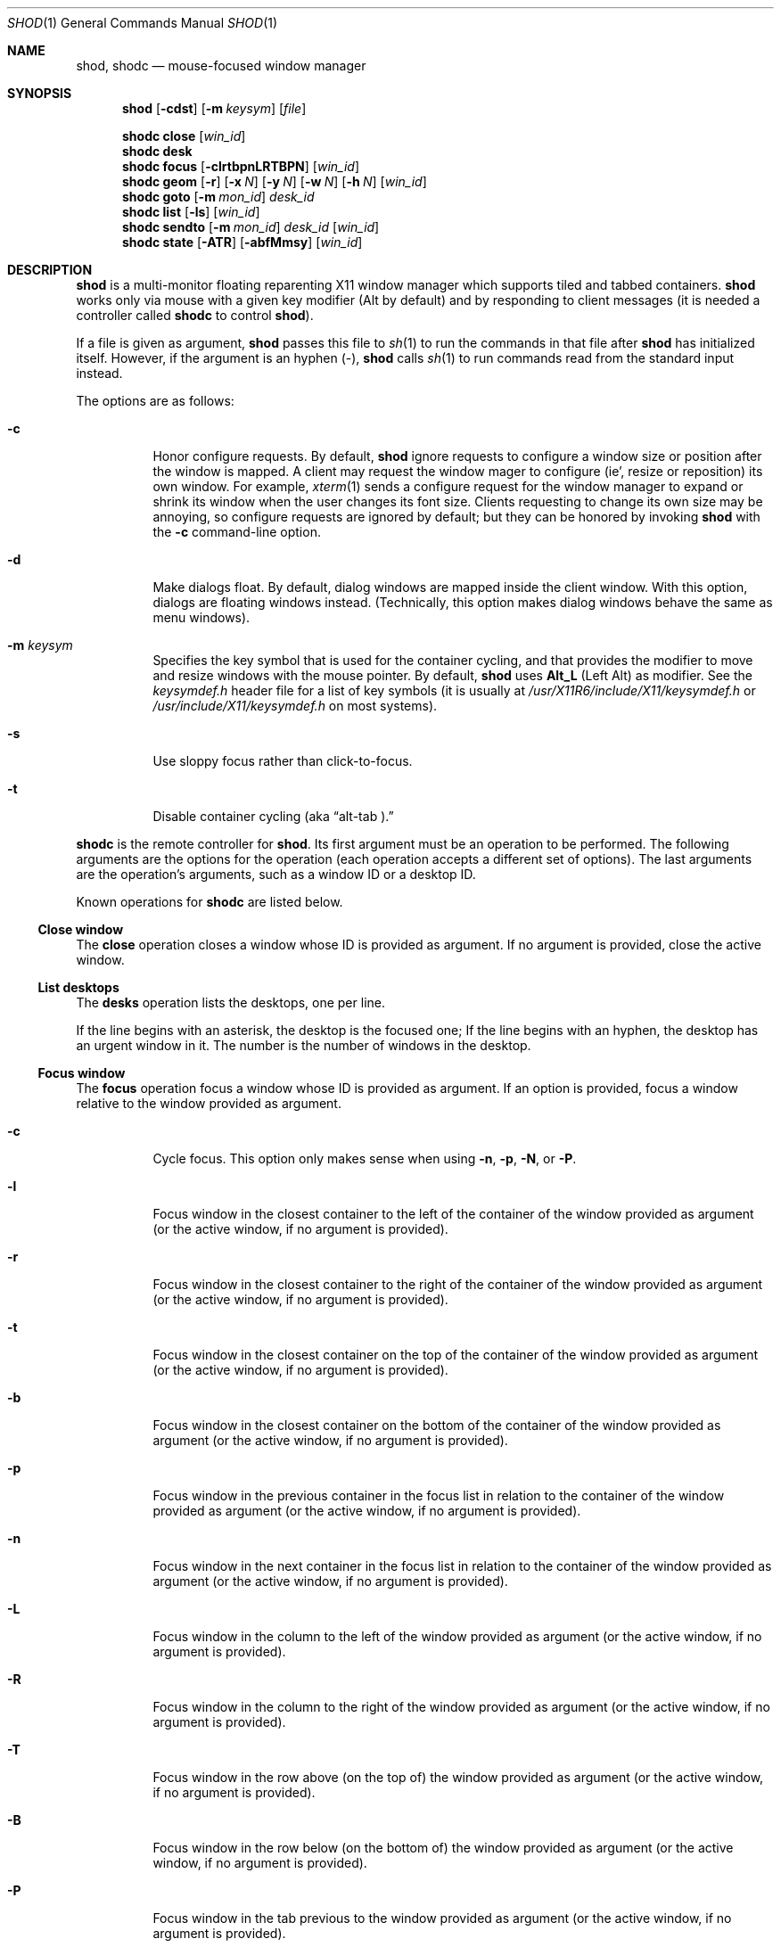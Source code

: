 .Dd September 10, 2022
.Dt SHOD 1
.Os
.Sh NAME
.Nm shod ,
.Nm shodc
.Nd mouse-focused window manager
.Sh SYNOPSIS
.Nm shod
.Op Fl cdst
.Op Fl m Ar keysym
.Op Ar file
.Pp
.Nm shodc
.Cm close
.Op Ar win_id
.Nm shodc
.Cm desk
.Nm shodc
.Cm focus
.Op Fl clrtbpnLRTBPN
.Op Ar win_id
.Nm shodc
.Cm geom
.Op Fl r
.Op Fl x Ar N
.Op Fl y Ar N
.Op Fl w Ar N
.Op Fl h Ar N
.Op Ar win_id
.Nm shodc
.Cm goto
.Op Fl m Ar mon_id
.Ar desk_id
.Nm shodc
.Cm list
.Op Fl ls
.Op Ar win_id
.Nm shodc
.Cm sendto
.Op Fl m Ar mon_id
.Ar desk_id
.Op Ar win_id
.Nm shodc
.Cm state
.Op Fl ATR
.Op Fl abfMmsy
.Op Ar win_id
.Sh DESCRIPTION
.Nm shod
is a multi\-monitor floating reparenting X11 window manager which supports tiled and tabbed containers.
.Nm
works only via mouse with a given key modifier (Alt by default)
and by responding to client messages
(it is needed a controller called
.Nm shodc
to control
.Nm shod Ns ).
.Pp
If a file is given as argument,
.Nm
passes this file to
.Xr sh 1
to run the commands in that file after
.Nm
has initialized itself.
However, if the argument is an hyphen
.Pq "\-" ,
.Nm
calls
.Xr sh 1
to run commands read from the standard input instead.
.Pp
The options are as follows:
.Bl -tag -width Ds
.It Fl c
Honor configure requests.
By default,
.Nm
ignore requests to configure a window size or position after the window is mapped.
A client may request the window mager to configure (ie', resize or reposition) its own window.
For example,
.Xr xterm 1
sends a configure request for the window manager to expand or shrink its window
when the user changes its font size.
Clients requesting to change its own size may be annoying,
so configure requests are ignored by default;
but they can be honored by invoking
.Nm
with the
.Fl c
command-line option.
.It Fl d
Make dialogs float.
By default, dialog windows are mapped inside the client window.
With this option, dialogs are floating windows instead.
(Technically, this option makes dialog windows behave the same as menu windows).
.It Fl m Ar keysym
Specifies the key symbol that is used for the container cycling,
and that provides the modifier to move and resize windows with the mouse pointer.
By default,
.Nm
uses
.Cm Alt_L
(Left Alt) as modifier.
See the
.Pa keysymdef.h
header file for a list of key symbols
(it is usually at
.Pa /usr/X11R6/include/X11/keysymdef.h
or
.Pa /usr/include/X11/keysymdef.h
on most systems).
.It Fl s
Use sloppy focus rather than click-to-focus.
.It Fl t
Disable container cycling (aka
.Dq "alt-tab" No ).
.El
.Pp
.Nm shodc
is the remote controller for
.Nm shod .
Its first argument must be an operation to be performed.
The following arguments are the options for the operation
(each operation accepts a different set of options).
The last arguments are the operation's arguments, such as a window ID or a desktop ID.
.Pp
Known operations for
.Nm shodc
are listed below.
.Ss Close window
The
.Cm close
operation closes a window whose ID is provided as argument.
If no argument is provided, close the active window.
.Ss List desktops
The
.Cm desks
operation lists the desktops, one per line.
.Pp
If the line begins with an asterisk, the desktop is the focused one;
If the line begins with an hyphen, the desktop has an urgent window in it.
The number is the number of windows in the desktop.
.Ss Focus window
The
.Cm focus
operation focus a window whose ID is provided as argument.
If an option is provided, focus a window relative to the window provided as argument.
.Pp the options are as follows:
.Bl -tag -width Ds
.It Fl c
Cycle focus. This option only makes sense when using
.Fl n ,
.Fl p ,
.Fl N ,
or
.Fl P .
.It Fl l
Focus window in the closest container to the left of the container of the window provided as argument
(or the active window, if no argument is provided).
.It Fl r
Focus window in the closest container to the right of the container of the window provided as argument
(or the active window, if no argument is provided).
.It Fl t
Focus window in the closest container on the top of the container of the window provided as argument
(or the active window, if no argument is provided).
.It Fl b
Focus window in the closest container on the bottom of the container of the window provided as argument
(or the active window, if no argument is provided).
.It Fl p
Focus window in the previous container in the focus list
in relation to the container of the window provided as argument
(or the active window, if no argument is provided).
.It Fl n
Focus window in the next container in the focus list
in relation to the container of the window provided as argument
(or the active window, if no argument is provided).
.It Fl L
Focus window in the column to the left of the window provided as argument
(or the active window, if no argument is provided).
.It Fl R
Focus window in the column to the right of the window provided as argument
(or the active window, if no argument is provided).
.It Fl T
Focus window in the row above (on the top of) the window provided as argument
(or the active window, if no argument is provided).
.It Fl B
Focus window in the row below (on the bottom of) the window provided as argument
(or the active window, if no argument is provided).
.It Fl P
Focus window in the tab previous to the window provided as argument
(or the active window, if no argument is provided).
.It Fl N
Focus window in the tab next to the window provided as argument
(or the active window, if no argument is provided).
.El
.Ss Set geometry
The
.Cm geom
operation sets the geometry (position and size) of the container of the window whose ID is provided as argument.
If no argument is provided, sets the geometry of the container of the active window.
If no position (set by the options
.Fl x
and
.Fl y )
is provided, move window to position 0,0 (top left corner).
.Pp
The options are as follows:
.Bl -tag -width Ds
.It Fl r
Relative.
All position and size values are relative to the container's current position and size.
.It Fl x Ar N
Set the position on the X axis to N.
.It Fl y Ar N
Set the position on the Y axis to N.
.It Fl w Ar N
Set the width of the container to N.
.It Fl h Ar N
Set the height of the container to N.
.El
.Ss Go to desktop
The
.Cm goto
operation goes to the desktop ID provided as argument.
Different of other window managers, shod counts desktop from 1;
So the first desktop is the desktop 1, not the desktop 0.
.Pp
The options are as follows:
.Bl -tag -width Ds
.It Fl M Ar monitor
Goes to a desktop on the provided monitor rather than on the currently focused monitor.
Monitors are counted from 1, not from 0.
.El
.Ss List windows
The
.Cm list
operation lists windows, one entry per line.
If a window ID is provided as argument, list only this window.
.Pp
The options are as follows:
.Bl -tag -width Ds
.It Fl l
Long list format.
More information on this format below.
.It Fl s
Sort by stacking order.
.El
.Pp
If the
.Fl l
option is given, the following information (delimited by tabs)
is displayed for each window, in the following order:
.Bl -enum -compact
.It
Window state.
.It
Window desktop.
.It
Window geometry (size and position).
.It
ID of the container the window is on.
.It
ID of the row the window is on.
.It
ID of the window.
.It
Name of the window.
.El
.Pp
The window state consists of a sequence of eight characters,
each one meaning a state for the container.
If a character is an hyphen
.Pq \-
the state is not set or does not apply to the window.
The state characters, in the order they appear, are the following:
.Bl -enum -compact
.It
An
.Dq Sy y
indicates that the window's container is sticky.
.It
An
.Dq Sy M
indicates that the window's container is maximized.
.It
An
.Dq Sy m
indicates that the window's container is minimized.
.It
An
.Dq Sy f
indicates that the window's container is fullscreen.
.It
An
.Dq Sy s
indicates that the window's container is shaded.
.It
An
.Dq Sy a
indicates that the window's container is above others.
An
.Dq Sy b
indicates that the window's container is below others.
.It Sy u/a/U
An
.Dq Sy u
indicates that the window has the urgency hint set.
An
.Dq Sy a
indicates that the window demands attention.
An
.Dq Sy U
indicates that the window is both urgent and demands attention.
.It
An
.Dq Sy a
indicates that the window is active.
An
.Dq Sy f
indicates that the window is focused.
An
.Dq Sy F
indicates that the window is both active and focused.
.El
.Ss Send to desktop
The
.Cm sendto
operation sends to the desktop ID provided as first argument
the container of the window whose ID is provided as second argument.
If no window ID is provided, sends the container of the active window to that desktop.
Different of other window managers, shod counts desktop from 1;
so the first desktop is the desktop 1, not the desktop 0.
.Pp
The options are as follows:
.Bl -tag -width Ds
.It Fl M Ar monitor
Sends to a desktop on the provided monitor rather than on the currently focused monitor.
Monitors are counted from 1, not from 0.
.El
.Ss Set container state
The
.Cm state
operation sets the state of the container of the window whose ID is provided as argument.
If no argument is provided, sets the state of the container of the active window.
.Pp
The options are as follows:
.Bl -tag -width Ds
.It Fl a
Above.
Raise container above others.
.It Fl b
Below.
Lower container below others.
.It Fl f
Fullscreen.
Make container fullscreen.
.It Fl M
Maximized.
Maximize container.
.It Fl m
Minimized.
Minimize container.
.It Fl s
Shaded.
The container is resized to fit its titlebars.
.It Fl y
Sticky.
Stick container to the monitor.
.It Fl A
Add state.
Force state to be set.
.It Fl T
Toggle state.
Set state if it is unset, or unset it if it is set.
This is the default.
.It Fl R
Remove state.
Force state to be unset.
.El
.Sh USAGE
.Nm shod
maintains one virtual monitor for each physical monitor found by
.Xr Xinerama 3 .
One of the monitors is the focused one, where new windows go to when they are created.
Each monitor contains a different set of virtual desktops (or "desktop" for short).
One of the desktops of a monitor is the focused desktop for that monitor.
.Pp
Each monitor has an area called
.Dq "container area" ,
within containers are spawned and can be maximized.
The size and position of a monitor's container area can be changed by bars and the dock.
.Pp
Most client windows are displayed in containers;
but some windows are special and are displayed in different ways.
.Ss Containers
Containers are floating windows.
A container contains sub-windows (called tiles) organized in columns, rows, and tabs;
each tile represents a client and can have dialog windows and menu windows associated with it.
A new container is created in the focused desktop of the focused monitor;
this new container is placed in an empty area of the screen.
.Pp
A container has borders
(four edge handles and four corner handles) around it;
borders are always visible, except when the container is fullscreen.
Borders are used to move and resize containers (more information on that below).
A container has divisors between its columns, and between the rows within each column.
Divisos are used to resize the tiles by dragging them with the first mouse button.
A container has title bars above each row.
Title bars contains tabs, the left (stack) button, and the right (close) button.
More information on those below.
.Pp
Keyboard input goes to the focused client of the focused container.
A container can be focused by clicking on it with the 1st mouse button;
the click is passed to the application, which can process it in a particular way.
The focused container is decorated with a visually distinct decoration
(blue in the default theme);
while other containers have either the common decoration
(gray in the default theme),
or have the urgent decoration
(red in the default theme).
.Pp
Containers are stacked one above the other in the virtual Z axis.
The position of the container in this Z axis can be changed by an operation called
.Dq raising .
A container can be raised by clicking on it with the 1st mouse button.
The list of containers in this Z axis, from the one in the bottom to the topmost, is called the
.Dq "stacking order" .
The stacking order is organized in four layers.
When a container is raised, it move to the top of its layers.
The layers are the following (from bottomost to topmost):
.Bl -enum -compact
.It
The bottom layer (for containers below others).
.It
The middle layer (for normal containers).
.It
The upper layer (for containers above others).
.It
The fullscreen layer (for fullscreen containers).
.El
.Pp
Each container can have one or more of the following states:
.Bl -tag -width Ds
.It Maximized
The container occupies the entire container area.
.It Fullscreen
The container occupies the entire monitor and its borders are hidden.
.It Minimized
The container is not shown on the monitor.
.It Shaded
The container is resized to show only the title bars.
.It Sticky
The container is stickied to the monitor,
and appears on the screen no matter which desktop is selected.
.It Above/Below
Those two states are mutually exclusive.
The container is raised above or lowered below other containers.
.El
.Pp
A non-fullscreen, non-maximized container can be moved by the following methods:
.Bl -bullet -compact
.It
By dragging the container border with the third mouse button.
.It
By dragging a title bar with the first mouse button. Or
.It
By pressing the modifier key and dragging any part of the container with the first mouse button.
.El
.Pp
Each title-bar has tabs, which displayes the title of its client.
Dragging a tab with the first mouse button moves the entire container.
Dragging a tab with the third mouse button detaches the tab from the container.
A detached tab, while being dragged, can be reattached into another container
(or the same container) by dropping it on the title bar, border or divisor;
or can be made into a new container by dropping it elsewhere.
Double-clicking a tab toggles maximization of its container.
.Pp
Each title bar has a left button.
Clicking on the left title-bar button with the first mouse button restackes the column
by maximizing its rows (and minimizing the other rows in the same column),
or undoes this state.
.Pp
Each title bar has a right button.
Clicking on the right title-bar button with the first mouse button
closes the focused client or its top dialog.
.Pp
Containers can be cycled using the key provided by the
.Fl m
option
.No ( Cm Alt_L
by default) followed by the
.Cm Tab
key.
The
.Cm Tab
key can be further modified by
.Cm Shift
to cycle in the oposite direction.
This mechanism is usually called
.Dq "alt-tab"
because of the key combination that usually triggers it.
This mechanism can be turned off by invoking
.Nm shod
with the
.Fl t
command-line option.
.Ss Dialog
Windows that are transient for another managed windows (called its leader)
are mapped in the center of the leader.
.Pp
Dialogs are small windows that communicates information to the user
or prompts for a response.
.Pp
.Nm shod
only changes the position and size of a dialog window when the size of its leader changes.
.Ss Splash screens
Windows of type
.Ic _NET_WM_WINDOW_TYPE_SPLASH
(called splash screens)
are mapped above all other windows and are stacked on the order they are spawned.
Splash screens cannot be manipulated.
Splash screens have no decoration around them.
.Pp
Splash screens are transient windows that appear temporarily while an application is loading.
.Pp
.Nm shod
centers the splash screen on the monitor.
.Ss Menus
windows of type
.Ic _NET_WM_WINDOW_TYPE_MENU ,
.Ic _NET_WM_WINDOW_TYPE_UTILITY ,
.Ic _NET_WM_WINDOW_TYPE_TOOLBAR ,
or
.Ic MWM_TEAROFF_WINDOW
(called menu windows)
are windows that cannot be tiled or tabbed into a container
and are tied to a leader window.
They are floating windows that always apeear on top of their leader
and are not listed on the list of clients.
.Pp
Menu windows, often called
.Dq "torn off windows" ,
are pinnable menus, utility windows, and toolbar windows
(ie', toolbar and menus "torn off" from the main application).
.Pp
The user can change the position of a menu window in the same way of
changing the position of a container.
.Ss Prompt
A window of type
.Ic _NET_WM_WINDOW_TYPE_PROMPT
(called prompt window)
is mapped on the top of the focused monitor.
This window will stay focused and mapped until be closed,
or a mouse button is pressed outside that window.
This is an EWMH extention, only used by
.Xr xprompt 1 .
.Pp
.Nm shod
does not change the size of the prompt window.
However, shod changes its position.
.Ss Desktop windows
Windows of type
.Ic _NET_WM_WINDOW_TYPE_DESKTOP
(called desktop windows)
are mapped below all other windows and are stacked on the order they are spawned.
Desktop windows cannot be manipulated.
Desktop windows have no decoration around them.
.Pp
Desktop windows indicates a desktop feature.
That includes windows such as
.Xr conky 1
and windows that manage desktop icons.
.Pp
.Nm shod
does not change the size nor the position of desktop windows.
.Ss Notifications
Windows of type
.Ic _NET_WM_WINDOW_TYPE_NOTIFICATION
(called notifications)
are popped up on the top right corner, one above another.
Notification windows cannot be manipulated.
Notification windows have a decoration around them;
this decoration is the same as the borders of the active container
(or, for urgent notifications, the same as the borders of an urgent container).
.Pp
An example of a notification window would be a bubble appearing with
informative text such as
.Dq "Your laptop is running out of power"
etc.
.Pp
.Nm shod
can change the size and the position of notification windows.
.Ss Bars
Windows of type
.Ic _NET_WM_WINDOW_TYPE_DOCK
(called panels, bars, or external docks (to distinguish them from
.Nm shod .Ns "'s"
internal dock))
are mapped on a side of a monitor.
Dock windows cannot be manipulated,
have no decoration and do not receive input focus.
.Pp
A bar window can change the size of a region of the monitor called
.Dq "container area" .
The container area is the region of the monitor that a maximized container occupies.
The container area is also the region of the monitor inside which containers are spawned.
.Pp
Examples of bar are a taskbar that shows which programs are currently running,
or a status bar that shows information about the system.
.Pp
.Nm shod
does not change the size nor the position of bar windows.
.Pp
.Ss Dockapps
Windows that initiate in the
.Ic WithdrawnState
(called dockapps)
are mapped inside the dock.
The dock is a panel or bar that appears on the edge of the first monitor.
Inside the dock, dockapps are organized by order of map request.
.Pp
Dockapps, or docked applications are windows which appear to reside
inside an icon or a dock rather than a container.
.Sh RESOURCES
.Nm shod
understands the following X resources.
.Bl -tag -width Ds
.It Ic "shod.borderWidth"
The width of the borders and divisions.
.It Ic "shod.activeBackground" Ns , Ic "shod.activeTopShadowColor" Ns , and Ic "shod.activeBottomShadowColor"
The body color, light shadow color, and dark shadow color for the 3D effect
of the borders and title bars of active windows.
.It Ic "shod.dockBackground" Ns , and Ic "shod.dockBorder"
The background color and border color for the dock.
.It Ic "shod.dockGravity"
The placement of the dock described with up to two uppercase letters.
The first letter
.Ns ( Cm "E" Ns , Cm "N" Ns , Cm "W" Ns " or" Cm "S" Ns )
defines in which edge of the monitor (East, North, West or South) to allign the dock.
The optional second letter
.Ns ( Cm "E" Ns , Cm "N" Ns , Cm "W" Ns , Cm "S" Ns , Cm "C" Ns " or" Cm "F" Ns )
defines in which corner of that edge of the monitor to allign the dock; an
.Cm "C"
means that the dock should centered on that edge; an
.Cm "F"
means that the dock should stretched to fill that edge.
If no second letter is supplied, the dock is centered on that edge.
For example, for a value of
.Cm NE ,
a horizontal dock will be placed in the north edge of the monitor, alligned to the northeast corner.
And for a value of
.Cm EF ,
a vertical dock will be placed in the east edge of the monitor, stretched to the full hight of the monitor.
.It Ic "shod.dockWidth"
The width (for vertical docks) or height (for horizontal docks)
of the dock in pixels.
Defaults to 64 (the size of most dockapps).
.It Ic "shod.inactiveBackground" Ns , Ic "shod.inactiveTopShadowColor" Ns , and Ic "shod.inactiveBottomShadowColor"
The body color, light shadow color, and dark shadow color for the 3D effect
of the borders and title bars of inactive windows.
.It Ic "shod.numOfDesktops"
The number of desktops for each monitor.
The default is 10 desktops for each monitor.
.It Ic "shod.notifGap"
The gap in pixels between notifications.
.It Ic "shod.notifGravity"
The placement of the dock in uppercase abbreviated points of the compass.
For example, a value of
.Cm NE
will place notifications on the northeast edge of the screen.
.It Ic "shod.shadowThickness"
Thickness of the 3D shadow effect.
Must be less than the border width.
.It Ic "shod.snapProximity"
The proximity of edges of a container in pixels
for the snap attraction to occur when moving the container.
If set to zero, no snap attraction occurs.
The default is 8 pixels.
.It Ic "shod.faceName"
The font of the text in the title bar.
.It Ic "shod.foreground"
The color of the text in the title bar.
.It Ic "shod.titleWidth"
The width of the title bar.
.It Ic "shod.urgentBackground" Ns , Ic "shod.urgentTopShadowColor" Ns , and Ic "shod.urgentBottomShadowColor"
The body color, light shadow color, and dark shadow color for the 3D effect
of the borders and title bars of urgent windows.
.El
.Ss Window-dependent resources
The resources below are named based on the class, name instance, and role of a window.
Therefore, those resources are client-specific.
Replace
.Ar CLASS
with the class of the window,
.Ar NAME
with the name of the instance of the window, and 
.AR ROLE
with the role of the window.
.Bl -tag -width Ds
.It Ic shod.CLASS.NAME.ROLE.type
Define the type of a window matching the given class, name and role.
Possible values are
.Cm NORMAL
(for normal windows),
.Cm DESKTOP
(for desktop windows),
.Cm DOCKAPP
(for docked applications), or
.Cm PROMPT
(for prompt windows).
.It Ic shod.CLASS.NAME.ROLE.state
Define the initial state of a window matching the given class, name and role.
Its value should be a comma-separated list of states.
Possible states are
.Cm above ,
.Cm below ,
.Cm fullscreen ,
.Cm maximized ,
.Cm minimized ,
.Cm shaded ,
and
.Cm sticky .
.It Ic shod.CLASS.NAME.ROLE.dockpos
Define the position in the dock of a docked application matching the given class, name and role.
Its value should be a number, starting from position 1.
If the value is followed by an asterisk
.Pq "*" ,
the docked application will be stretched to fill the dock.
.El
.Sh ENVIRONMENT
The following environment variables affect the execution of
.Nm shod .
.Bl -tag -width Ds
.It Ev DISPLAY
The display to start
.Nm shod
on.
.It Ev SHELL
The shell to run with
.Xr exec 3 .
.El
.Sh BUGS
.Xr XSizeHints 3
are ignored.
Size hints make no sense in a tiled and tabbed window manager.
They only make sense when the size of a single container depends only on a single window,
and a single window dictates the size of a single container.
When the size of a container depends on the size of other windows (as in the tiled situation),
or when a set of windows must have the same size (as in a tabbed situation),
it makes no sense to constrain the size of a container based on the size hints of a single window,
because the relation from windows to containers is no more one-to-one.
.Pp
Shaped client\-windows do not have shaped containers.
They are mapped inside a rectangular container.
.Pp
The focus buttons and raise buttons settings, that were presented in earlier versions of shod, are removed in recent versions.
It is also not possible anymore to have a focus-follow-pointer focus behavior.
